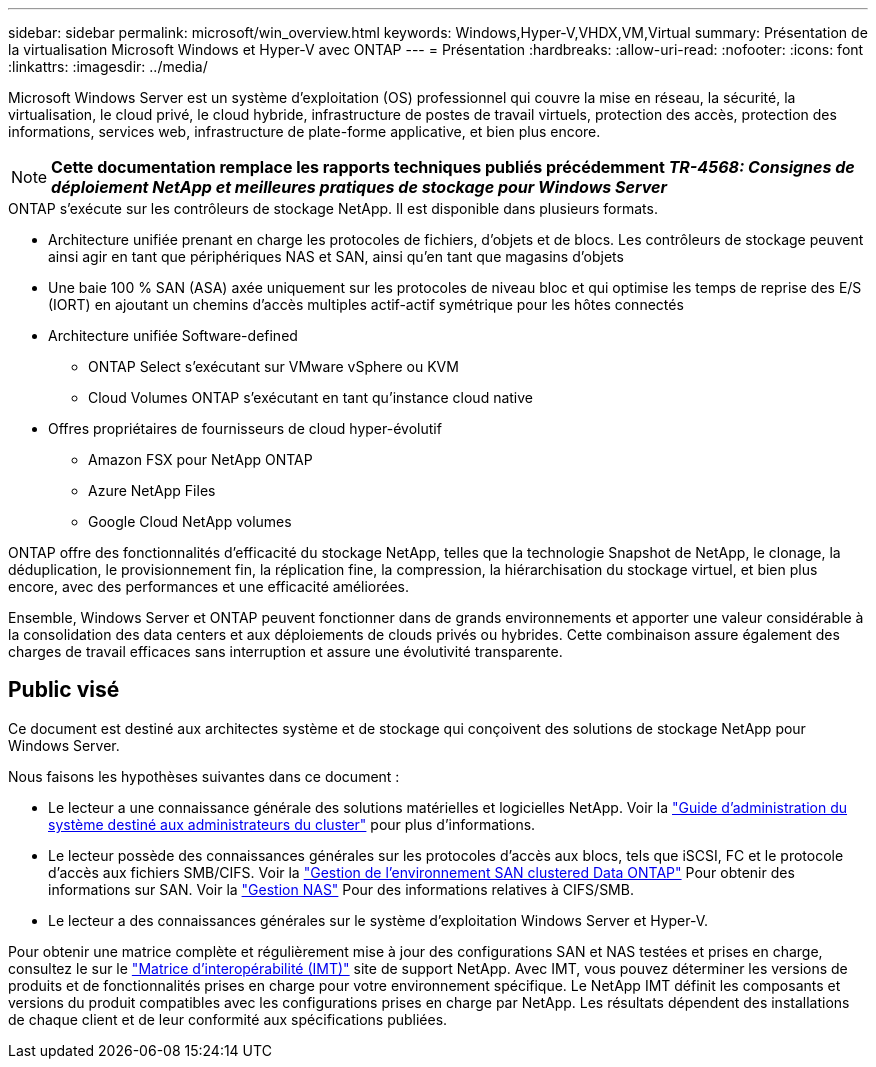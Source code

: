 ---
sidebar: sidebar 
permalink: microsoft/win_overview.html 
keywords: Windows,Hyper-V,VHDX,VM,Virtual 
summary: Présentation de la virtualisation Microsoft Windows et Hyper-V avec ONTAP 
---
= Présentation
:hardbreaks:
:allow-uri-read: 
:nofooter: 
:icons: font
:linkattrs: 
:imagesdir: ../media/


[role="lead"]
Microsoft Windows Server est un système d'exploitation (OS) professionnel qui couvre la mise en réseau, la sécurité, la virtualisation, le cloud privé, le cloud hybride, infrastructure de postes de travail virtuels, protection des accès, protection des informations, services web, infrastructure de plate-forme applicative, et bien plus encore.


NOTE: *Cette documentation remplace les rapports techniques publiés précédemment _TR-4568: Consignes de déploiement NetApp et meilleures pratiques de stockage pour Windows Server_*

.ONTAP s'exécute sur les contrôleurs de stockage NetApp. Il est disponible dans plusieurs formats.
* Architecture unifiée prenant en charge les protocoles de fichiers, d'objets et de blocs. Les contrôleurs de stockage peuvent ainsi agir en tant que périphériques NAS et SAN, ainsi qu'en tant que magasins d'objets
* Une baie 100 % SAN (ASA) axée uniquement sur les protocoles de niveau bloc et qui optimise les temps de reprise des E/S (IORT) en ajoutant un chemins d'accès multiples actif-actif symétrique pour les hôtes connectés
* Architecture unifiée Software-defined
+
** ONTAP Select s'exécutant sur VMware vSphere ou KVM
** Cloud Volumes ONTAP s'exécutant en tant qu'instance cloud native


* Offres propriétaires de fournisseurs de cloud hyper-évolutif
+
** Amazon FSX pour NetApp ONTAP
** Azure NetApp Files
** Google Cloud NetApp volumes




ONTAP offre des fonctionnalités d'efficacité du stockage NetApp, telles que la technologie Snapshot de NetApp, le clonage, la déduplication, le provisionnement fin, la réplication fine, la compression, la hiérarchisation du stockage virtuel, et bien plus encore, avec des performances et une efficacité améliorées.

Ensemble, Windows Server et ONTAP peuvent fonctionner dans de grands environnements et apporter une valeur considérable à la consolidation des data centers et aux déploiements de clouds privés ou hybrides. Cette combinaison assure également des charges de travail efficaces sans interruption et assure une évolutivité transparente.



== Public visé

Ce document est destiné aux architectes système et de stockage qui conçoivent des solutions de stockage NetApp pour Windows Server.

Nous faisons les hypothèses suivantes dans ce document :

* Le lecteur a une connaissance générale des solutions matérielles et logicielles NetApp. Voir la https://docs.netapp.com/us-en/ontap/cluster-admin/index.html["Guide d'administration du système destiné aux administrateurs du cluster"] pour plus d'informations.
* Le lecteur possède des connaissances générales sur les protocoles d'accès aux blocs, tels que iSCSI, FC et le protocole d'accès aux fichiers SMB/CIFS. Voir la https://docs.netapp.com/us-en/ontap/san-management/index.html["Gestion de l'environnement SAN clustered Data ONTAP"] Pour obtenir des informations sur SAN. Voir la https://docs.netapp.com/us-en/ontap/nas-management/index.html["Gestion NAS"] Pour des informations relatives à CIFS/SMB.
* Le lecteur a des connaissances générales sur le système d'exploitation Windows Server et Hyper-V.


Pour obtenir une matrice complète et régulièrement mise à jour des configurations SAN et NAS testées et prises en charge, consultez le sur le http://mysupport.netapp.com/matrix/["Matrice d'interopérabilité (IMT)"] site de support NetApp. Avec IMT, vous pouvez déterminer les versions de produits et de fonctionnalités prises en charge pour votre environnement spécifique. Le NetApp IMT définit les composants et versions du produit compatibles avec les configurations prises en charge par NetApp. Les résultats dépendent des installations de chaque client et de leur conformité aux spécifications publiées.
